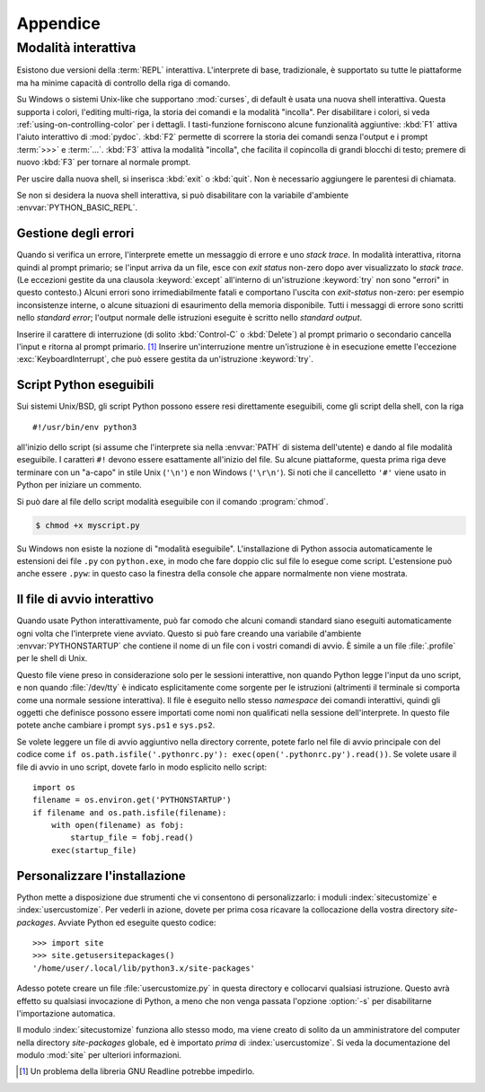 .. _tut-appendix:

*********
Appendice
*********

.. _tut-interac:

Modalità interattiva
====================

Esistono due versioni della :term:`REPL` interattiva. L'interprete di base, 
tradizionale, è supportato su tutte le piattaforme ma ha minime capacità di 
controllo della riga di comando. 

Su Windows o sistemi Unix-like che supportano :mod:`curses`, 
di default è usata una nuova shell interattiva. Questa 
supporta i colori, l'editing multi-riga, la storia dei comandi e la modalità 
"incolla". Per disabilitare i colori, si veda :ref:`using-on-controlling-color` 
per i dettagli. I tasti-funzione forniscono alcune funzionalità aggiuntive: 
:kbd:`F1` attiva l'aiuto interattivo di :mod:`pydoc`. :kbd:`F2` permette di 
scorrere la storia dei comandi senza l'output e i prompt :term:`>>>` e 
:term:`...`. :kbd:`F3` attiva la modalità "incolla", che facilita il copincolla 
di grandi blocchi di testo; premere di nuovo :kbd:`F3` per tornare al normale 
prompt. 

Per uscire dalla nuova shell, si inserisca :kbd:`exit` o :kbd:`quit`. Non è 
necessario aggiungere le parentesi di chiamata. 

Se non si desidera la nuova shell interattiva, si può disabilitare con la 
variabile d'ambiente :envvar:`PYTHON_BASIC_REPL`. 

.. _tut-error:

Gestione degli errori
---------------------

Quando si verifica un errore, l'interprete emette un messaggio di errore e uno 
*stack trace*. In modalità interattiva, ritorna quindi al prompt primario; se 
l'input arriva da un file, esce con *exit status* non-zero dopo aver 
visualizzato lo *stack trace*. (Le eccezioni gestite da una clausola 
:keyword:`except` all'interno di un'istruzione :keyword:`try` non sono 
"errori" in questo contesto.) Alcuni errori sono irrimediabilmente fatali e 
comportano l'uscita con *exit-status* non-zero: per esempio inconsistenze 
interne, o alcune situazioni di esaurimento della memoria disponibile. Tutti i 
messaggi di errore sono scritti nello *standard error*; l'output normale delle 
istruzioni eseguite è scritto nello *standard output*. 

Inserire il carattere di interruzione (di solito :kbd:`Control-C` o 
:kbd:`Delete`) al prompt primario o secondario cancella l'input e ritorna al 
prompt primario. [#]_ Inserire un'interruzione mentre un'istruzione è in 
esecuzione emette l'eccezione :exc:`KeyboardInterrupt`, che può essere gestita 
da un'istruzione :keyword:`try`.

.. _tut-scripts:

Script Python eseguibili
------------------------

Sui sistemi Unix/BSD, gli script Python possono essere resi direttamente 
eseguibili, come gli script della shell, con la riga ::

   #!/usr/bin/env python3

all'inizio dello script (si assume che l'interprete sia nella :envvar:`PATH` 
di sistema dell'utente) e dando al file modalità eseguibile. I caratteri 
``#!`` devono essere esattamente all'inizio del file. Su alcune piattaforme, 
questa prima riga deve terminare con un "a-capo" in stile Unix (``'\n'``) e 
non Windows (``'\r\n'``). Si noti che il cancelletto ``'#'`` viene usato in 
Python per iniziare un commento.

Si può dare al file dello script modalità eseguibile con il comando 
:program:`chmod`.

.. code-block:: shell-session

   $ chmod +x myscript.py

Su Windows non esiste la nozione di "modalità eseguibile". L'installazione di 
Python associa automaticamente le estensioni dei file ``.py`` con 
``python.exe``, in modo che fare doppio clic sul file lo esegue come script. 
L'estensione può anche essere ``.pyw``: in questo caso la finestra della 
console che appare normalmente non viene mostrata. 

.. _tut-startup:

Il file di avvio interattivo
----------------------------

Quando usate Python interattivamente, può far comodo che alcuni comandi 
standard siano eseguiti automaticamente ogni volta che l'interprete viene 
avviato. Questo si può fare creando una variabile d'ambiente 
:envvar:`PYTHONSTARTUP` che contiene il nome di un file con i vostri comandi 
di avvio. È simile a un file :file:`.profile` per le shell di Unix. 

Questo file viene preso in considerazione solo per le sessioni interattive, 
non quando Python legge l'input da uno script, e non quando :file:`/dev/tty` 
è indicato esplicitamente come sorgente per le istruzioni (altrimenti il 
terminale si comporta come una normale sessione interattiva). Il file è 
eseguito nello stesso *namespace* dei comandi interattivi, quindi gli oggetti 
che definisce possono essere importati come nomi non qualificati nella 
sessione dell'interprete. In questo file potete anche cambiare i prompt 
``sys.ps1`` e ``sys.ps2``.

Se volete leggere un file di avvio aggiuntivo nella directory corrente, potete 
farlo nel file di avvio principale con del codice come 
``if os.path.isfile('.pythonrc.py'): exec(open('.pythonrc.py').read())``. 
Se volete usare il file di avvio in uno script, dovete farlo in modo esplicito 
nello script::

   import os
   filename = os.environ.get('PYTHONSTARTUP')
   if filename and os.path.isfile(filename):
       with open(filename) as fobj:
           startup_file = fobj.read()
       exec(startup_file)

.. _tut-customize:

Personalizzare l'installazione
------------------------------

Python mette a disposizione due strumenti che vi consentono di 
personalizzarlo: i moduli :index:`sitecustomize` e :index:`usercustomize`. Per 
vederli in azione, dovete per prima cosa ricavare la collocazione della vostra 
directory *site-packages*. Avviate Python ed eseguite questo codice::

   >>> import site
   >>> site.getusersitepackages()
   '/home/user/.local/lib/python3.x/site-packages'

Adesso potete creare un file :file:`usercustomize.py` in questa directory e 
collocarvi qualsiasi istruzione. Questo avrà effetto su qualsiasi invocazione 
di Python, a meno che non venga passata l'opzione :option:`-s` per 
disabilitarne l'importazione automatica. 

Il modulo :index:`sitecustomize` funziona allo stesso modo, ma viene creato di 
solito da un amministratore del computer nella directory *site-packages* 
globale, ed è importato *prima* di :index:`usercustomize`. Si veda la 
documentazione del modulo :mod:`site` per ulteriori informazioni. 

.. only:: html

   .. rubric:: Note

.. [#] Un problema della libreria GNU Readline potrebbe impedirlo.
